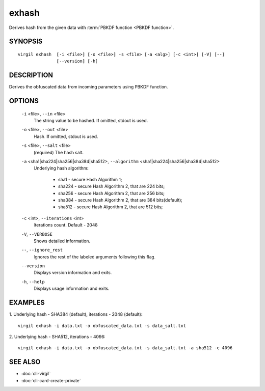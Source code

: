 *********
exhash
*********

Derives hash from the given data with :term:`PBKDF function <PBKDF function>`.

========
SYNOPSIS
========
::

  virgil exhash  [-i <file>] [-o <file>] -s <file> [-a <alg>] [-c <int>] [-V] [--] 
                 [--version] [-h]

========
DESCRIPTION
========

Derives the obfuscated data from incoming parameters using PBKDF function.

========
OPTIONS
========

  ``-i`` <file>,  ``--in`` <file>
    The string value to be hashed. If omitted, stdout is used.

  ``-o`` <file>,  ``--out`` <file>
    Hash. If omitted, stdout is used.

  ``-s`` <file>,  ``--salt`` <file>
    (required)  The hash salt.

  ``-a`` <sha1|sha224|sha256|sha384|sha512>,  ``--algorithm`` <sha1|sha224|sha256|sha384|sha512>
    Underlying hash algorithm:

      * sha1 -   secure Hash Algorithm 1;
      * sha224 - secure Hash Algorithm 2, that are 224 bits;
      * sha256 - secure Hash Algorithm 2, that are 256 bits;
      * sha384 - secure Hash Algorithm 2, that are 384 bits(default);
      * sha512 - secure Hash Algorithm 2, that are 512 bits;

  ``-c`` <int>,  ``--iterations`` <int>
    Iterations count. Default - 2048

  ``-V``,  ``--VERBOSE``
    Shows detailed information.

  ``--``,  ``--ignore_rest``
    Ignores the rest of the labeled arguments following this flag.

  ``--version``
    Displays version information and exits.

  ``-h``,  ``--help``
    Displays usage information and exits.

========
EXAMPLES
========

1.  Underlying hash - SHA384 (default), iterations - 2048 (default):
::

        virgil exhash -i data.txt -o obfuscated_data.txt -s data_salt.txt

2.  Underlying hash - SHA512, iterations - 4096:
::

        virgil exhash -i data.txt -o obfuscated_data.txt -s data_salt.txt -a sha512 -c 4096

========
SEE ALSO
========

* :doc:`cli-virgil`
* :doc:`cli-card-create-private`
